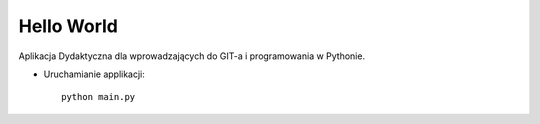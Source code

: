 ===========
Hello World
===========

Aplikacja Dydaktyczna dla wprowadzających do GIT-a i programowania w Pythonie.

- Uruchamianie applikacji:

  ::

    python main.py
